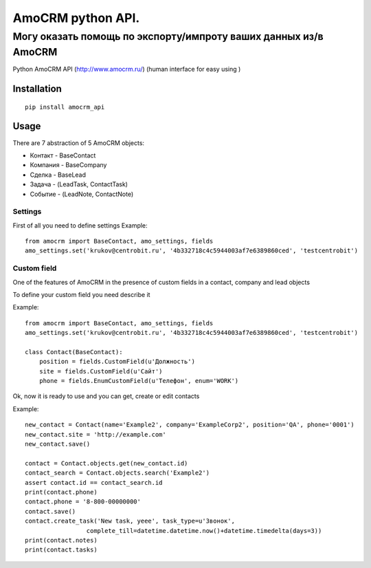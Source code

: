 ==================
AmoCRM python API. 
==================

------------------
Могу оказать помощь по экспорту/импроту ваших данных из/в AmoCRM
------------------

.. image:: https://travis-ci.org/Krukov/amocrm_api.svg?branch=master
    :target: https://travis-ci.org/Krukov/amocrm_api
.. image:: https://img.shields.io/coveralls/Krukov/amocrm_api.svg
    :target: https://coveralls.io/r/Krukov/amocrm_api


Python AmoCRM API (http://www.amocrm.ru/) (human interface for easy using )


Installation
============

::

    pip install amocrm_api


Usage
=====


There are 7 abstraction of 5 AmoCRM objects:

- Контакт - BaseContact
- Компания  - BaseCompany
- Сделка - BaseLead
- Задача - (LeadTask, ContactTask)
- Событие - (LeadNote, ContactNote)

Settings
--------

First of all you need to define settings
Example::

    from amocrm import BaseContact, amo_settings, fields
    amo_settings.set('krukov@centrobit.ru', '4b332718c4c5944003af7e6389860ced', 'testcentrobit')


Custom field
------------

One of the features of AmoCRM in the presence of custom fields in a contact, company and lead objects

To define your custom field you need describe it

Example::

    from amocrm import BaseContact, amo_settings, fields
    amo_settings.set('krukov@centrobit.ru', '4b332718c4c5944003af7e6389860ced', 'testcentrobit')

    class Contact(BaseContact):
        position = fields.CustomField(u'Должность')
        site = fields.CustomField(u'Сайт')
        phone = fields.EnumCustomField(u'Телефон', enum='WORK')

Ok, now it is ready to use and you can get, create or edit contacts

Example::

    new_contact = Contact(name='Example2', company='ExampleCorp2', position='QA', phone='0001')
    new_contact.site = 'http://example.com'
    new_contact.save()

    contact = Contact.objects.get(new_contact.id)
    contact_search = Contact.objects.search('Example2')
    assert contact.id == contact_search.id
    print(contact.phone)
    contact.phone = '8-800-00000000'
    contact.save()
    contact.create_task('New task, yeee', task_type=u'Звонок',
                     complete_till=datetime.datetime.now()+datetime.timedelta(days=3))
    print(contact.notes)
    print(contact.tasks)



.. image:: https://badges.gitter.im/Krukov/amocrm_api.svg
   :alt: Join the chat at https://gitter.im/Krukov/amocrm_api
   :target: https://gitter.im/Krukov/amocrm_api?utm_source=badge&utm_medium=badge&utm_campaign=pr-badge&utm_content=badge